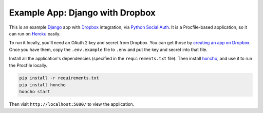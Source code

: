 Example App: Django with Dropbox
================================

This is an example Django_ app with Dropbox_ integration, via
`Python Social Auth`_. It is a Procfile-based application, so it can run
on Heroku_ easily.

To run it locally, you'll need an OAuth 2 key and secret from Dropbox. You
can get those by `creating an app on Dropbox`_. Once you have them, copy
the ``.env.example`` file to ``.env`` and put the key and secret into that
file.

Install all the application's dependencies (specified in the
``requirements.txt`` file). Then install honcho_, and use it to run the
Procfile locally.

.. code-block:: bash

    pip install -r requirements.txt
    pip install honcho
    honcho start

Then visit ``http://localhost:5000/`` to view the application.

.. _Django: https://www.djangoproject.com/
.. _Dropbox: https://www.dropbox.com/
.. _Python Social Auth: http://python-social-auth.readthedocs.io/en/latest/
.. _Heroku: https://www.heroku.com/
.. _creating an app on Dropbox: https://www.dropbox.com/developers/apps/create
.. _honcho: https://github.com/nickstenning/honcho
